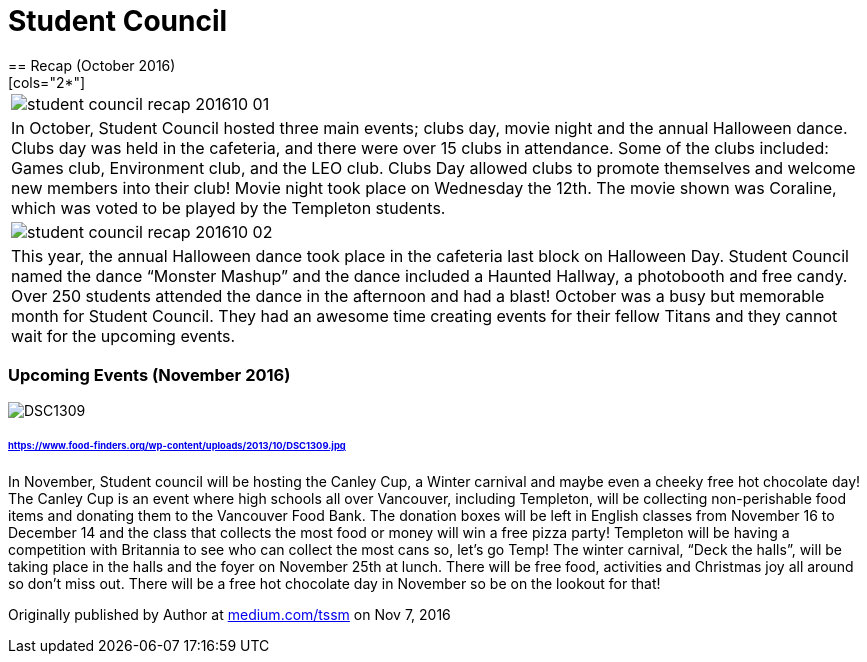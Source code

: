 = Student Council
== Recap (October 2016)
[cols="2*"]
|===
a|image::assets/student-council-recap-201610-01.jpg[]
|In October, Student Council hosted three main events; clubs day, movie night and the annual Halloween dance. Clubs day was held in the cafeteria, and there were over 15 clubs in attendance. Some of the clubs included: Games club, Environment club, and the LEO club. Clubs Day allowed clubs to promote themselves and welcome new members into their club! Movie night took place on Wednesday the 12th. The movie shown was Coraline, which was voted to be played by the Templeton students.

a|image::assets/student-council-recap-201610-02.jpg[]
|This year, the annual Halloween dance took place in the cafeteria last block on Halloween Day. Student Council named the dance “Monster Mashup” and the dance included a Haunted Hallway, a photobooth and free candy. Over 250 students attended the dance in the afternoon and had a blast! October was a busy but memorable month for Student Council. They had an awesome time creating events for their fellow Titans and they cannot wait for the upcoming events.
|===

=== Upcoming Events (November 2016)

image::https://www.food-finders.org/wp-content/uploads/2013/10/DSC1309.jpg[]
====== https://www.food-finders.org/wp-content/uploads/2013/10/DSC1309.jpg

In November, Student council will be hosting the Canley Cup, a Winter carnival and maybe even a cheeky free hot chocolate day! The Canley Cup is an event where high schools all over Vancouver, including Templeton, will be collecting non-perishable food items and donating them to the Vancouver Food Bank. The donation boxes will be left in English classes from November 16 to December 14 and the class that collects the most food or money will win a free pizza party! Templeton will be having a competition with Britannia to see who can collect the most cans so, let’s go Temp! The winter carnival, “Deck the halls”, will be taking place in the halls and the foyer on November 25th at lunch. There will be free food, activities and Christmas joy all around so don’t miss out. There will be a free hot chocolate day in November so be on the lookout for that!

Originally published by Author at https://medium.com/tssm/student-council-1c7509a45fff#.yggf0w41t[medium.com/tssm] on Nov 7, 2016
